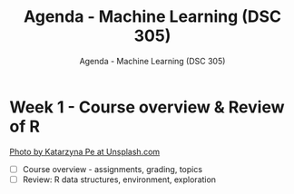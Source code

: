 #+TITLE:Agenda - Machine Learning (DSC 305) 
#+AUTHOR:Agenda - Machine Learning (DSC 305) 
#+STARTUP:overview hideblocks indent
#+OPTIONS: toc:nil num:nil ^:nil
#+PROPERTY: header-args:R :session *R* :results: output :exports both :noweb yes
* Week 1 - Course overview & Review of R
#+attr_html: :width 500px
[[../img/cover.jpg]]

[[https://unsplash.com/@kasiape][Photo by Katarzyna Pe at Unsplash.com]]

- [ ] Course overview - assignments, grading, topics
- [ ] Review: R data structures, environment, exploration
  
 

    
